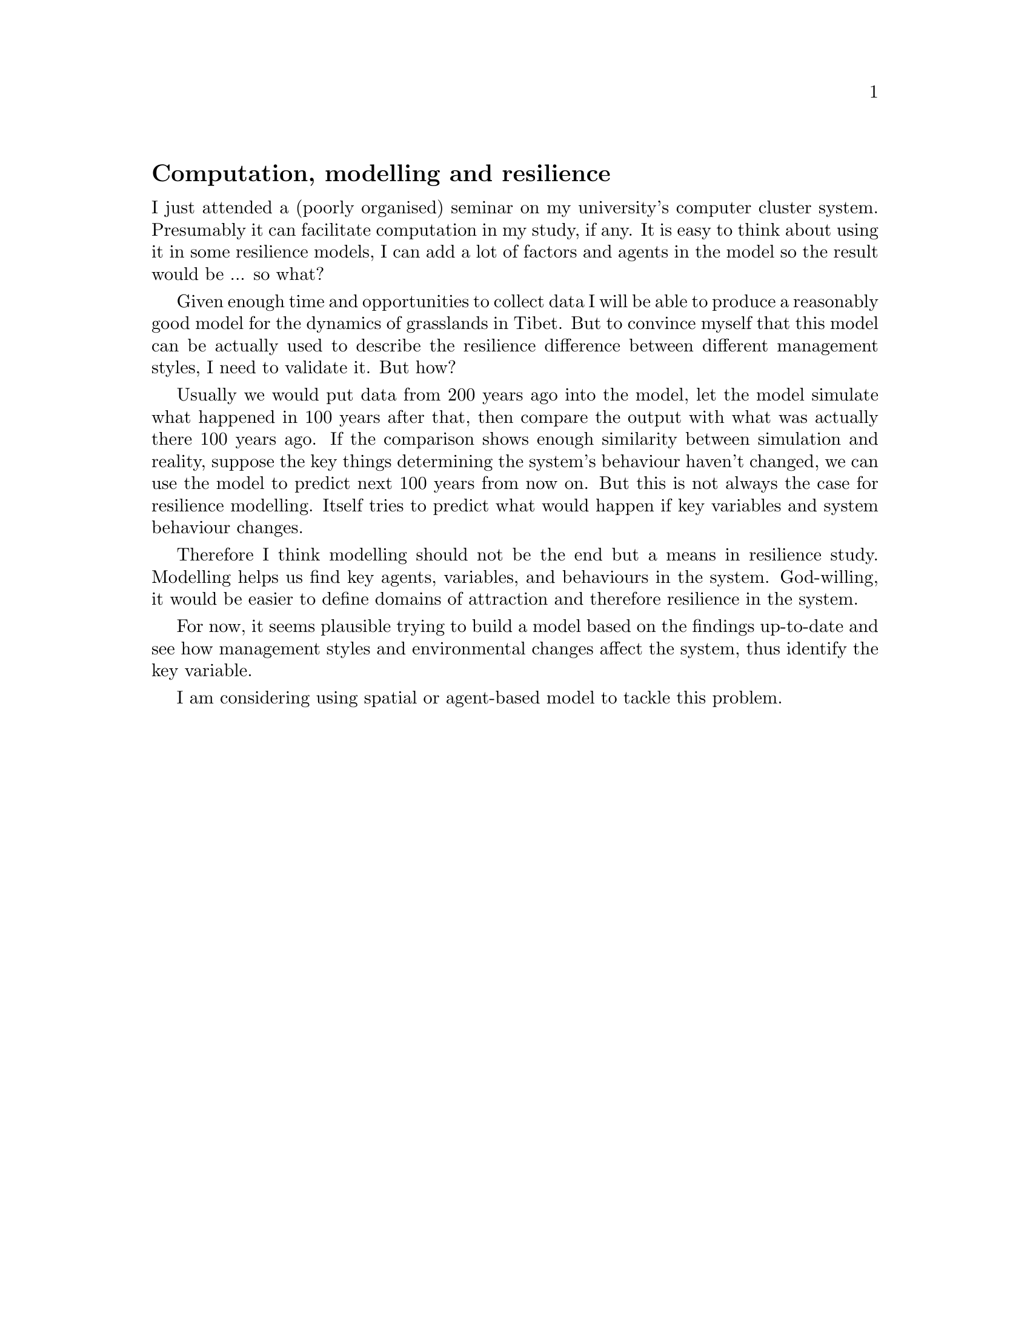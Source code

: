 @node 2007-10-17
@unnumberedsec Computation, modelling and resilience



I just attended a (poorly organised) seminar on my university's computer cluster system. Presumably it can facilitate computation in my study, if any. It is easy to think about using it in some resilience models, I can add a lot of factors and agents in the model so the result would be ... so what?

Given enough time and opportunities to collect data I will be able to produce a reasonably good model for the dynamics of grasslands in Tibet. But to convince myself that this model can be actually used to describe the resilience difference between different management styles, I need to validate it. But how?

Usually we would put data from 200 years ago into the model, let the model simulate what happened in 100 years after that, then compare the output with what was actually there 100 years ago. If the comparison shows enough similarity between simulation and reality, suppose the key things determining the system's behaviour haven't changed, we can use the model to predict next 100 years from now on. But this is not always the case for resilience modelling. Itself tries to predict what would happen if key variables and system behaviour changes.

Therefore I think modelling should not be the end but a means in resilience study. Modelling helps us find key agents, variables, and behaviours in the system. God-willing, it would be easier to define domains of attraction and therefore resilience in the system.

For now, it seems plausible trying to build a model based on the findings up-to-date and see how management styles and environmental changes affect the system, thus identify the key variable.

I am considering using spatial or agent-based model to tackle this problem.
